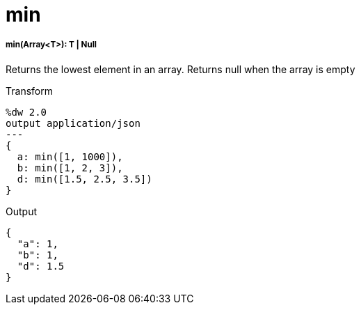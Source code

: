 = min

//* <<min1>>


[[min1]]
===== min(Array<T>): T | Null

Returns the lowest element in an array.
Returns null when the array is empty

.Transform
[source,DataWeave, linenums]
----
%dw 2.0
output application/json
---
{
  a: min([1, 1000]),
  b: min([1, 2, 3]),
  d: min([1.5, 2.5, 3.5])
}
----

.Output
[source,JSON,linenums]
----
{
  "a": 1,
  "b": 1,
  "d": 1.5
}
----

